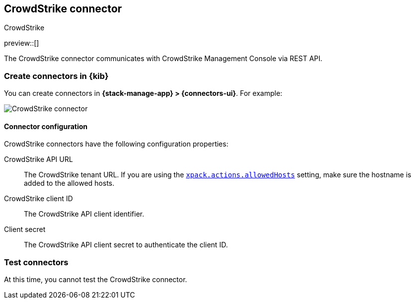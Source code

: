 [[crowdstrike-action-type]]
== CrowdStrike connector
++++
<titleabbrev>CrowdStrike</titleabbrev>
++++
:frontmatter-description: Add a connector that can use the CrowdStrike API to send actions.
:frontmatter-tags-products: [kibana] 
:frontmatter-tags-content-type: [how-to] 
:frontmatter-tags-user-goals: [configure]

preview::[]

The CrowdStrike connector communicates with CrowdStrike Management Console via REST API.

[float]
[[define-crowdstrike-ui]]
=== Create connectors in {kib}

You can create connectors in *{stack-manage-app} > {connectors-ui}*. For example:

[role="screenshot"]
image::management/connectors/images/crowdstrike-connector.png[CrowdStrike connector]
// NOTE: This is an autogenerated screenshot. Do not edit it directly.

[float]
[[crowdstrike-connector-configuration]]
==== Connector configuration

CrowdStrike connectors have the following configuration properties:

CrowdStrike API URL:: The CrowdStrike tenant URL. If you are using the <<action-settings,`xpack.actions.allowedHosts`>> setting, make sure the hostname is added to the allowed hosts.
CrowdStrike client ID::  The CrowdStrike API client identifier.
Client secret::  The CrowdStrike API client secret to authenticate the client ID.

[float]
[[crowdstrike-action-parameters]]
=== Test connectors

At this time, you cannot test the CrowdStrike connector.
